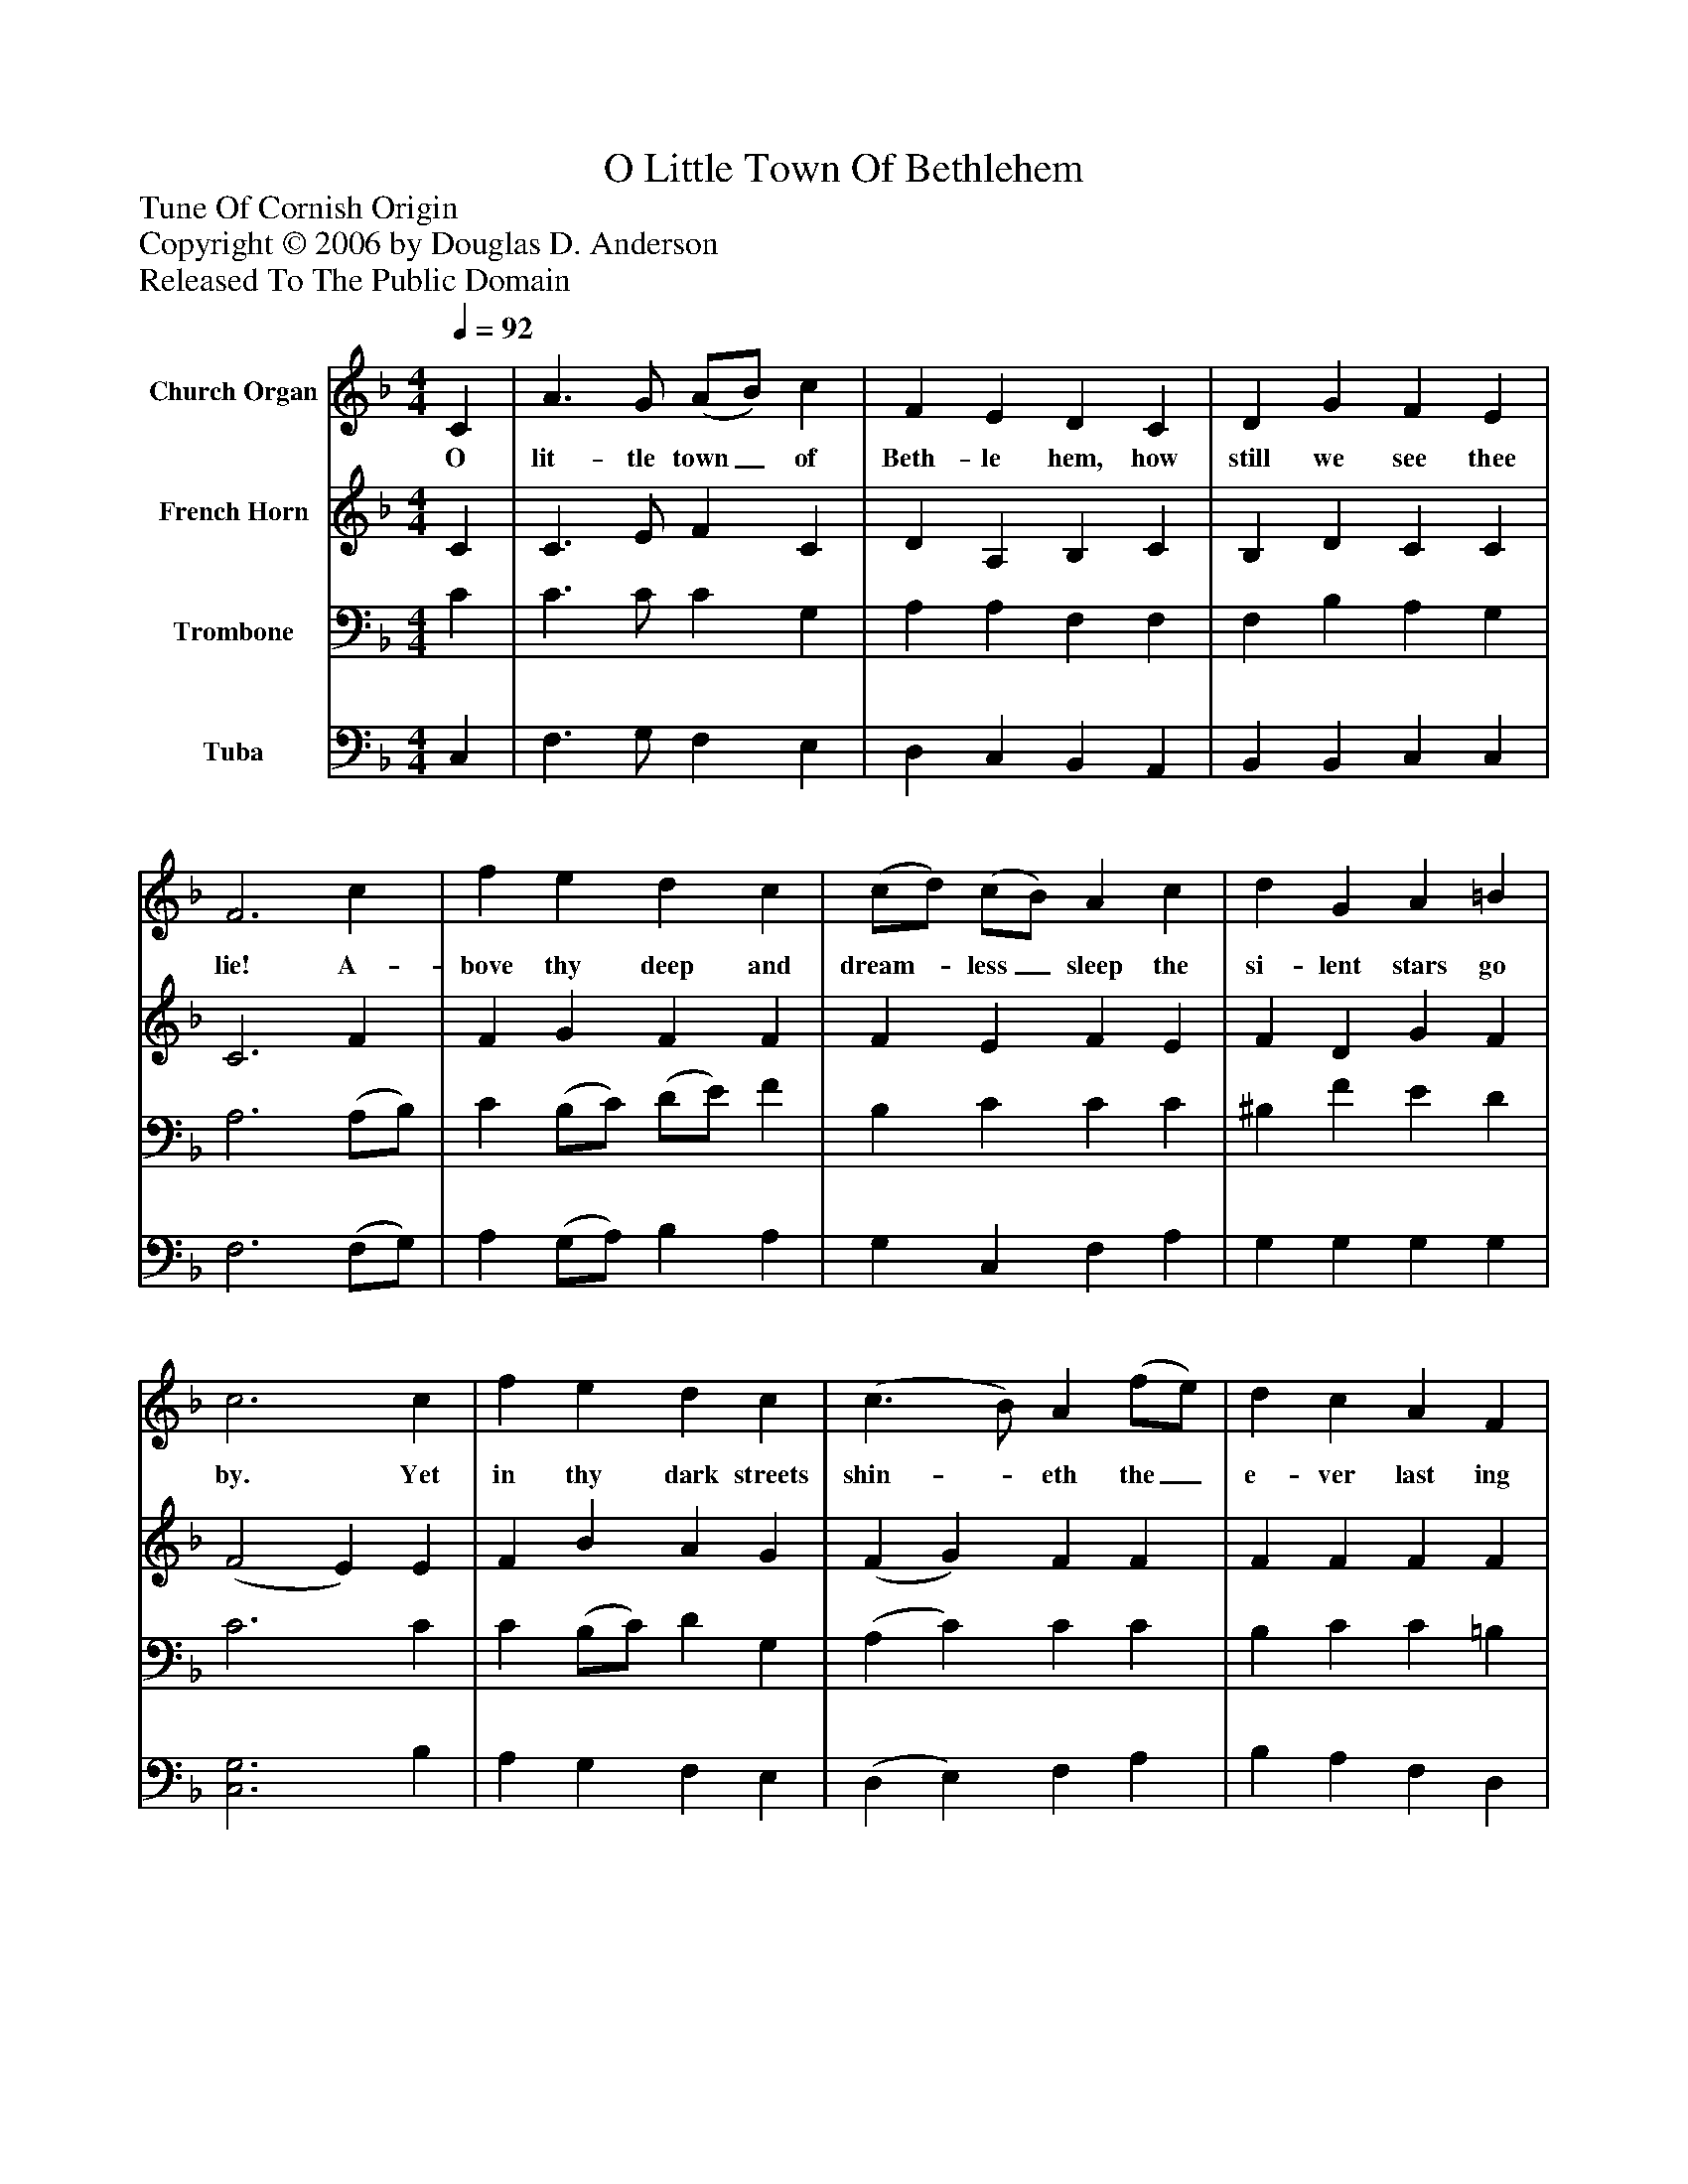 %%abc-creator mxml2abc 1.4
%%abc-version 2.0
%%continueall true
%%titletrim true
%%titleformat A-1 T C1, Z-1, S-1
X: 0
T: O Little Town Of Bethlehem
Z: Tune Of Cornish Origin
Z: Copyright © 2006 by Douglas D. Anderson
Z: Released To The Public Domain
L: 1/4
M: 4/4
Q: 1/4=92
V: P1 name="Church Organ"
%%MIDI program 1 19
V: P2 name="French Horn"
%%MIDI program 2 60
V: P3 name="Trombone"
%%MIDI program 3 57
V: P4 name="Tuba"
%%MIDI program 4 58
K: F
[V: P1]  C | A3/ G/ (A/B/) c | F E D C | D G F E | F3 c | f e d c | (c/d/) (c/B/) A c | d G A =B | c3 c | f e d c | (c3/ B/) A (f/e/) | d c A F | G3 C | A3/ G/ (A/B/) c | F E D C | D G F E | F3|]
w: O lit- tle town_ of Beth- le hem, how still we see thee lie! A- bove thy deep and dream-_ less_ sleep the si- lent stars go by. Yet in thy dark streets shin-_ eth the_ e- ver last ing Light; The hopes and fears_ of all the years are met in thee to- night.
[V: P2]  C | C3/ E/ F C | D A, B, C | B, D C C | C3 F | F G F F | F E F E | F D G F | (F2 E) E | F B A G | (F G) F F | F F F F | E3 C | C3/ E/ F C | D A, B, C | B, D C C | C3|]
[V: P3]  C | C3/ C/ C G, | A, A, F, F, | F, B, A, G, | A,3 (A,/B,/) | C (B,/C/) (D/E/) F | B, C C C | ^B, F E D | C3 C | C (B,/C/) D G, | (A, C) C C | B, C C =B, | C3 C | C3/ C/ C G, | A, A, F, F, | F, B, A, G, | A,3|]
[V: P4]  C, | F,3/ G,/ F, E, | D, C, B,, A,, | B,, B,, C, C, | F,3 (F,/G,/) | A, (G,/A,/) B, A, | G, C, F, A, | G, G, G, G, | [C,3G,3] B, | A, G, F, E, | (D, E,) F, A, | B, A, F, D, | C,3 C, | F,3/ G,/ F, E, | D, C, B,, A,, | B,, B,, C, C, | [F,,3F,3]|]


